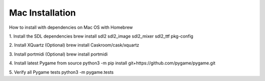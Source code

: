Mac Installation
============================

How to install with dependencies on Mac OS with Homebrew

1. Install the SDL dependencies
brew install sdl2 sdl2_image sdl2_mixer sdl2_ttf pkg-config

2. Install XQuartz (Optional)
brew install Caskroom/cask/xquartz

3. Install portmidi (Optional)
brew install portmidi

4. Install latest Pygame from source
python3 -m pip install git+https://github.com/pygame/pygame.git

5. Verify all Pygame tests
python3 -m pygame.tests
